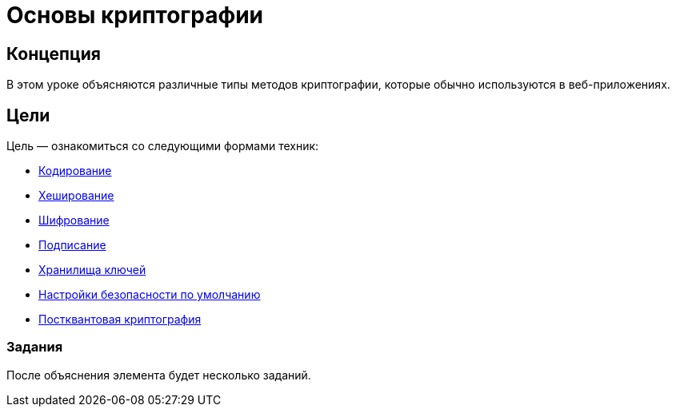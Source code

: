 = Основы криптографии

== Концепция

В этом уроке объясняются различные типы методов криптографии, которые обычно используются в веб-приложениях.

== Цели

Цель — ознакомиться со следующими формами техник:

* link:start.mvc#lesson/Cryptography.lesson/1[Кодирование]

* link:start.mvc#lesson/Cryptography.lesson/3[Хеширование]

* link:start.mvc#lesson/Cryptography.lesson/4[Шифрование]

* link:start.mvc#lesson/Cryptography.lesson/5[Подписание]

* link:start.mvc#lesson/Cryptography.lesson/6[Хранилища ключей]

* link:start.mvc#lesson/Cryptography.lesson/7[Настройки безопасности по умолчанию]

* link:start.mvc#lesson/Cryptography.lesson/8[Постквантовая криптография]

=== Задания

После объяснения элемента будет несколько заданий.
